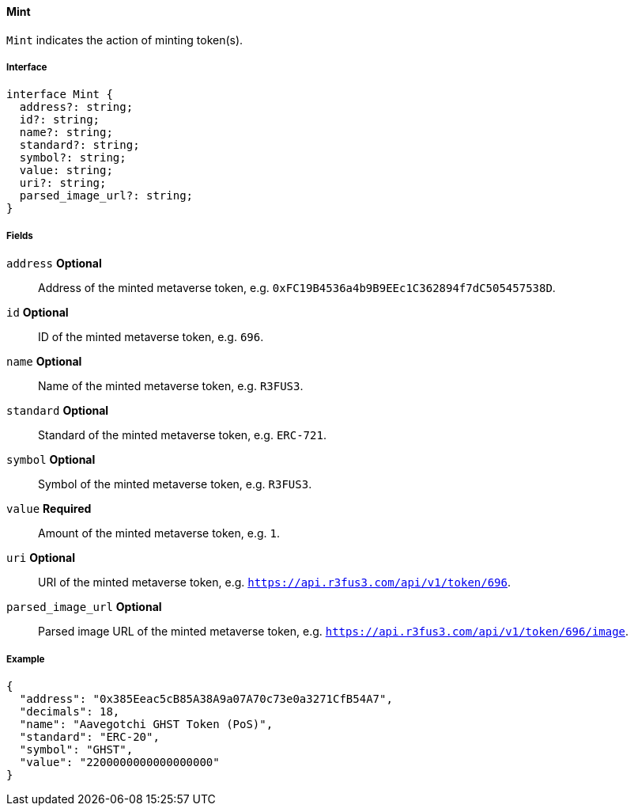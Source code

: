 ==== Mint

`Mint` indicates the action of minting token(s).

===== Interface

[,typescript]
----
interface Mint {
  address?: string;
  id?: string;
  name?: string;
  standard?: string;
  symbol?: string;
  value: string;
  uri?: string;
  parsed_image_url?: string;
}
----

===== Fields

`address` *Optional*:: Address of the minted metaverse token, e.g. `0xFC19B4536a4b9B9EEc1C362894f7dC505457538D`.
`id` *Optional*:: ID of the minted metaverse token, e.g. `696`.
`name` *Optional*:: Name of the minted metaverse token, e.g. `R3FUS3`.
`standard` *Optional*:: Standard of the minted metaverse token, e.g. `ERC-721`.
`symbol` *Optional*:: Symbol of the minted metaverse token, e.g. `R3FUS3`.
`value` *Required*:: Amount of the minted metaverse token, e.g. `1`.
`uri` *Optional*:: URI of the minted metaverse token, e.g. `https://api.r3fus3.com/api/v1/token/696`.
`parsed_image_url` *Optional*:: Parsed image URL of the minted metaverse token, e.g. `https://api.r3fus3.com/api/v1/token/696/image`.

===== Example

[,json]
----
{
  "address": "0x385Eeac5cB85A38A9a07A70c73e0a3271CfB54A7",
  "decimals": 18,
  "name": "Aavegotchi GHST Token (PoS)",
  "standard": "ERC-20",
  "symbol": "GHST",
  "value": "2200000000000000000"
}
----